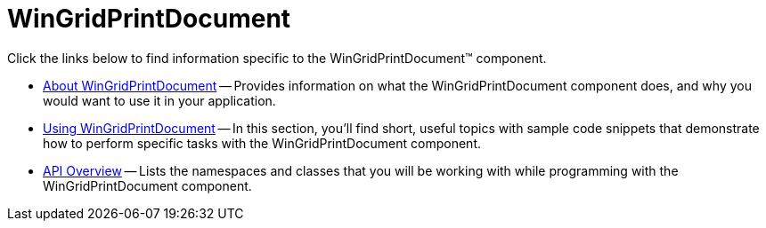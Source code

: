 ﻿////

|metadata|
{
    "name": "wingridprintdocument",
    "controlName": ["WinGridPrintDocument"],
    "tags": ["Grids"],
    "guid": "{C995A168-1668-4AAE-A08E-EE4A4C18DD99}",  
    "buildFlags": [],
    "createdOn": "0001-01-01T00:00:00Z"
}
|metadata|
////

= WinGridPrintDocument

Click the links below to find information specific to the WinGridPrintDocument™ component.

* link:wingridprintdocument-about-wingridprintdocument.html[About WinGridPrintDocument] -- Provides information on what the WinGridPrintDocument component does, and why you would want to use it in your application.
* link:wingridprintdocument-using-wingridprintdocument2.html[Using WinGridPrintDocument] -- In this section, you'll find short, useful topics with sample code snippets that demonstrate how to perform specific tasks with the WinGridPrintDocument component.

* link:wingridprintdocument-api-overview.html[API Overview] -- Lists the namespaces and classes that you will be working with while programming with the WinGridPrintDocument component. 